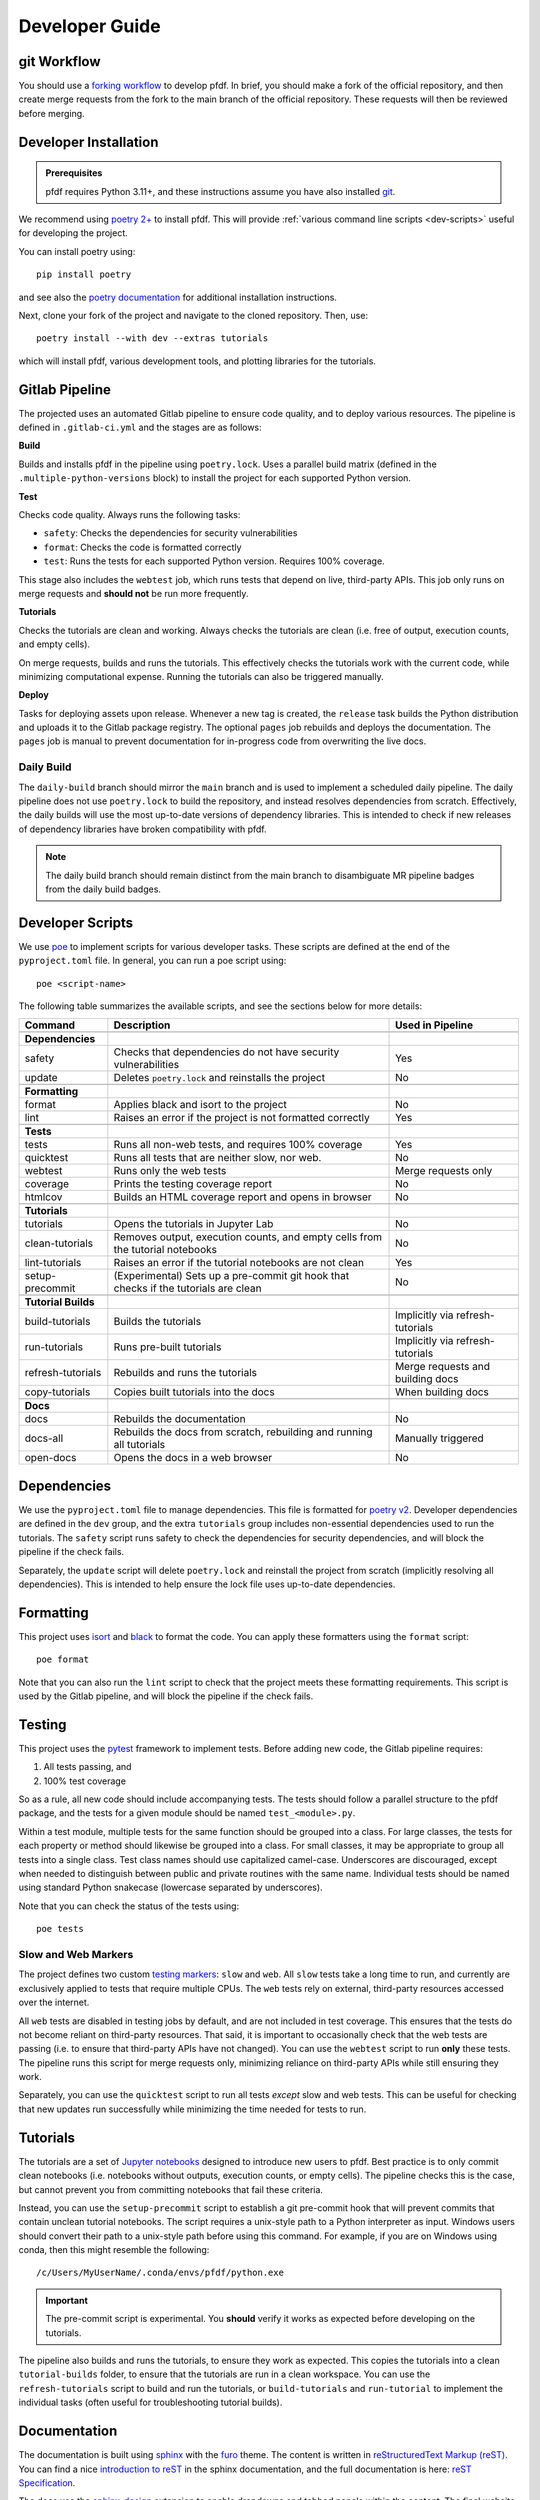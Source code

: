 Developer Guide
===============



.. highlight:: none

git Workflow
------------
You should use a `forking workflow <https://docs.gitlab.com/ee/user/project/repository/forking_workflow.html>`_ to develop pfdf. In brief, you should make a fork of the official repository, and then create merge requests from the fork to the main branch of the official repository. These requests will then be reviewed before merging.


.. _dev-install:

Developer Installation
----------------------

.. admonition:: Prerequisites

    pfdf requires Python 3.11+, and these instructions assume you have also installed `git <https://git-scm.com/>`_.

We recommend using `poetry 2+ <https://python-poetry.org/>`_ to install pfdf. This will provide :ref:`various command line scripts <dev-scripts>` useful for developing the project.

You can install poetry using::

    pip install poetry

and see also the `poetry documentation <https://python-poetry.org/docs/#installation>`_ for additional installation instructions.

Next, clone your fork of the project and navigate to the cloned repository. Then, use::

    poetry install --with dev --extras tutorials

which will install pfdf, various development tools, and plotting libraries for the tutorials.


Gitlab Pipeline
---------------
The projected uses an automated Gitlab pipeline to ensure code quality, and to deploy various resources. The pipeline is defined in ``.gitlab-ci.yml`` and the stages are as follows:

**Build**

Builds and installs pfdf in the pipeline using ``poetry.lock``. Uses a parallel build matrix (defined in the ``.multiple-python-versions`` block) to install the project for each supported Python version.

**Test**

Checks code quality. Always runs the following tasks:

* ``safety``: Checks the dependencies for security vulnerabilities
* ``format``: Checks the code is formatted correctly
* ``test``: Runs the tests for each supported Python version. Requires 100% coverage.

This stage also includes the ``webtest`` job, which runs tests that depend on live, third-party APIs. This job only runs on merge requests and **should not** be run more frequently. 

**Tutorials**

Checks the tutorials are clean and working. Always checks the tutorials are clean (i.e. free of output, execution counts, and empty cells).

On merge requests, builds and runs the tutorials. This effectively checks the tutorials work with the current code, while minimizing computational expense. Running the tutorials can also be triggered manually.

**Deploy**

Tasks for deploying assets upon release. Whenever a new tag is created, the ``release`` task builds the Python distribution and uploads it to the Gitlab package registry. The optional ``pages`` job rebuilds and deploys the documentation. The ``pages`` job is manual to prevent documentation for in-progress code from overwriting the live docs.

Daily Build
+++++++++++
The ``daily-build`` branch should mirror the ``main`` branch and is used to implement a scheduled daily pipeline. The daily pipeline does not use ``poetry.lock`` to build the repository, and instead resolves dependencies from scratch. Effectively, the daily builds will use the most up-to-date versions of dependency libraries. This is intended to check if new releases of dependency libraries have broken compatibility with pfdf.

.. note::

    The daily build branch should remain distinct from the main branch to disambiguate MR pipeline badges from the daily build badges.



.. _dev-scripts:

Developer Scripts
-----------------
We use `poe <https://poethepoet.natn.io/>`_ to implement scripts for various developer tasks. These scripts are defined at the end of the ``pyproject.toml`` file. In general, you can run a poe script using::

    poe <script-name>

The following table summarizes the available scripts, and see the sections below for more details:

.. list-table::
    :header-rows: 1

    * - Command
      - Description
      - Used in Pipeline
    * - 
      -
      -
    * - **Dependencies**
      - 
      -
    * - safety
      - Checks that dependencies do not have security vulnerabilities
      - Yes
    * - update
      - Deletes ``poetry.lock`` and reinstalls the project
      - No
    * -
      -
      -
    * - **Formatting**
      -
      -
    * - format
      - Applies black and isort to the project
      - No
    * - lint
      - Raises an error if the project is not formatted correctly
      - Yes
    * -
      -
      -
    * - **Tests**
      - 
      -
    * - tests
      - Runs all non-web tests, and requires 100% coverage
      - Yes
    * - quicktest
      - Runs all tests that are neither slow, nor web.
      - No
    * - webtest
      - Runs only the web tests
      - Merge requests only
    * - coverage
      - Prints the testing coverage report
      - No
    * - htmlcov
      - Builds an HTML coverage report and opens in browser
      - No
    * -
      -
      -
    * - **Tutorials**
      -
      -
    * - tutorials
      - Opens the tutorials in Jupyter Lab
      - No
    * - clean-tutorials
      - Removes output, execution counts, and empty cells from the tutorial notebooks
      - No
    * - lint-tutorials
      - Raises an error if the tutorial notebooks are not clean
      - Yes
    * - setup-precommit
      - (Experimental) Sets up a pre-commit git hook that checks if the tutorials are clean
      - No
    * - 
      -
      -
    * - **Tutorial Builds**
      -
      -
    * - build-tutorials
      - Builds the tutorials
      - Implicitly via refresh-tutorials
    * - run-tutorials
      - Runs pre-built tutorials
      - Implicitly via refresh-tutorials
    * - refresh-tutorials
      - Rebuilds and runs the tutorials
      - Merge requests and building docs
    * - copy-tutorials
      - Copies built tutorials into the docs
      - When building docs
    * - 
      -
      -
    * - **Docs**
      -
      -
    * - docs
      - Rebuilds the documentation
      - No
    * - docs-all
      - Rebuilds the docs from scratch, rebuilding and running all tutorials
      - Manually triggered
    * - open-docs
      - Opens the docs in a web browser
      - No


.. _dev-deps:

Dependencies
------------
We use the ``pyproject.toml`` file to manage dependencies. This file is formatted for `poetry v2 <https://python-poetry.org/>`_. Developer dependencies are defined in the ``dev`` group, and the extra ``tutorials`` group includes non-essential dependencies used to run the tutorials. The ``safety`` script runs safety to check the dependencies for security dependencies, and will block the pipeline if the check fails. 

Separately, the ``update`` script will delete ``poetry.lock`` and reinstall the project from scratch (implicitly resolving all dependencies). This is intended to help ensure the lock file uses up-to-date dependencies.


.. _dev-format:

Formatting
----------
This project uses `isort <https://pycqa.github.io/isort/>`_ and `black <https://black.readthedocs.io/en/stable/>`_ to format the code. You can apply these formatters using the ``format`` script::

    poe format

Note that you can also run the ``lint`` script to check that the project meets these formatting requirements. This script is used by the Gitlab pipeline, and will block the pipeline if the check fails.

.. _dev-tests:

Testing
-------

This project uses the `pytest <https://docs.pytest.org/>`_ framework to implement tests. Before adding new code, the Gitlab pipeline requires:

1. All tests passing, and
2. 100% test coverage

So as a rule, all new code should include accompanying tests. The tests should follow a parallel structure to the pfdf package, and the tests for a given module should be named ``test_<module>.py``.

Within a test module, multiple tests for the same function should be grouped into a class. For large classes, the tests for each property or method should likewise be grouped into a class. For small classes, it may be appropriate to group all tests into a single class. Test class names should use capitalized camel-case. Underscores are discouraged, except when needed to distinguish between public and private routines with the same name. Individual tests should be named using standard Python snakecase (lowercase separated by underscores).

Note that you can check the status of the tests using::

    poe tests


Slow and Web Markers
++++++++++++++++++++
The project defines two custom `testing markers <https://docs.pytest.org/en/stable/example/markers.html>`_: ``slow`` and ``web``. All ``slow`` tests take a long time to run, and currently are exclusively applied to tests that require multiple CPUs. The ``web`` tests rely on external, third-party resources accessed over the internet.

All ``web`` tests are disabled in testing jobs by default, and are not included in test coverage. This ensures that the tests do not become reliant on third-party resources. That said, it is important to occasionally check that the web tests are passing (i.e. to ensure that third-party APIs have not changed). You can use the ``webtest`` script to run **only** these tests. The pipeline runs this script for merge requests only, minimizing reliance on third-party APIs while still ensuring they work.

Separately, you can use the ``quicktest`` script to run all tests *except* slow and web tests. This can be useful for checking that new updates run successfully while minimizing the time needed for tests to run.

.. _dev-tutorials:

Tutorials
---------
The tutorials are a set of `Jupyter notebooks <https://docs.jupyter.org/en/latest/>`_ designed to introduce new users to pfdf. Best practice is to only commit clean notebooks (i.e. notebooks without outputs, execution counts, or empty cells). The pipeline checks this is the case, but cannot prevent you from committing notebooks that fail these criteria.

Instead, you can use the ``setup-precommit`` script to establish a git pre-commit hook that will prevent commits that contain unclean tutorial notebooks. The script requires a unix-style path to a Python interpreter as input. Windows users should convert their path to a unix-style path before using this command. For example, if you are on Windows using conda, then this might resemble the following::

    /c/Users/MyUserName/.conda/envs/pfdf/python.exe

.. important::

    The pre-commit script is experimental. You **should** verify it works as expected before developing on the tutorials.

.. _dev-tutorial-builds:

The pipeline also builds and runs the tutorials, to ensure they work as expected. This copies the tutorials into a clean ``tutorial-builds`` folder, to ensure that the tutorials are run in a clean workspace. You can use the ``refresh-tutorials`` script to build and run the tutorials, or ``build-tutorials`` and ``run-tutorial`` to implement the individual tasks (often useful for troubleshooting tutorial builds).


.. _dev-docs:

Documentation
-------------

The documentation is built using `sphinx <https://www.sphinx-doc.org/en/master/index.html>`_ with the `furo <https://github.com/pradyunsg/furo>`_ theme. The content is written in `reStructuredText Markup (reST) <https://www.sphinx-doc.org/en/master/usage/restructuredtext/basics.html>`_. You can find a nice `introduction to reST <https://www.sphinx-doc.org/en/master/usage/restructuredtext/basics.html>`_ in the sphinx documentation, and the full documentation is here: `reST Specification <https://docutils.sourceforge.io/rst.html>`_.

The docs use the `sphinx_design <https://sphinx-design.readthedocs.io/en/rtd-theme/>`_ extension to enable dropdowns and tabbed panels within the content. The final website is deployed using `Gitlab Pages <https://docs.gitlab.com/ee/user/project/pages/>`_ via a manual job in the `Gitlab pipeline <https://docs.gitlab.com/ee/ci/pipelines/>`_. You must trigger this job manually to deploy new docs. The job will:

* Update the copyright to today's year
* Build and run the tutorials
* Copy the pre-run tutorials (with output) into the docs
* Run sphinx to generate the final HTML docs

You can run this process locally using the ``docs-all`` script. Alternatively, use the ``docs`` script to rebuild the docs without re-running the tutorials. This is useful when updating the documentation, as the tutorials take a while to run.

Finally, you can open the current HTML docs using the ``open-docs`` script.
